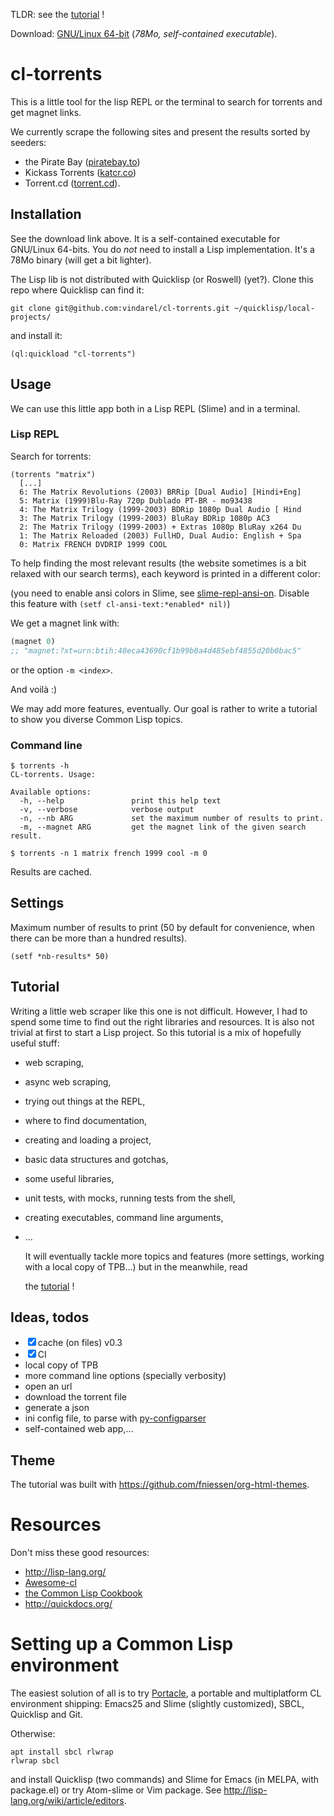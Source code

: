 TLDR: see the [[https://vindarel.github.io/cl-torrents/tutorial.html][tutorial]] !

[[https://gitlab.com/vindarel/cl-torrents][file:https://gitlab.com/vindarel/cl-torrents/badges/master/pipeline.svg]]

Download: [[https://gitlab.com/vindarel/cl-torrents/-/jobs/artifacts/master/raw/torrents?job=build][GNU/Linux 64-bit]] (/78Mo, self-contained executable/).

* cl-torrents

  This is a  little tool for the  lisp REPL or the  terminal to search
  for torrents and get magnet links.

  We  currently scrape  the following  sites and  present the  results
  sorted by seeders:

- the  Pirate Bay ([[https://piratebay.to/][piratebay.to]])
- Kickass Torrents ([[https://katcr.co][katcr.co]])
- Torrent.cd ([[https://torrent.cd/][torrent.cd]]).

** Installation

   See the download link above.  It is a self-contained executable for
   GNU/Linux  64-bits.    You  do  /not/   need  to  install   a  Lisp
   implementation. It's a 78Mo binary (will get a bit lighter).

   The Lisp lib  is not  distributed with  Quicklisp (or Roswell) (yet?).  Clone this  repo
   where Quicklisp can find it:

: git clone git@github.com:vindarel/cl-torrents.git ~/quicklisp/local-projects/

and install it:

: (ql:quickload "cl-torrents")


** Usage

   We can  use this little app  both in a  Lisp REPL (Slime) and  in a
   terminal.

*** Lisp REPL

   Search for torrents:

#+BEGIN_SRC text
(torrents "matrix")
  [...]
  6: The Matrix Revolutions (2003) BRRip [Dual Audio] [Hindi+Eng]
  5: Matrix (1999)Blu-Ray 720p Dublado PT-BR - mo93438
  4: The Matrix Trilogy (1999-2003) BDRip 1080p Dual Audio [ Hind
  3: The Matrix Trilogy (1999-2003) BluRay BDRip 1080p AC3
  2: The Matrix Trilogy (1999-2003) + Extras 1080p BluRay x264 Du
  1: The Matrix Reloaded (2003) FullHD, Dual Audio: English + Spa
  0: Matrix FRENCH DVDRIP 1999 COOL
#+END_SRC

  To help finding the most  relevant results (the website sometimes is
  a bit relaxed  with our search terms), each keyword  is printed in a
  different color:

#+html: <p align="center"><img src="img-colored-results.png" /></p>

  (you need  to enable ansi  colors in Slime,  see [[https://github.com/enriquefernandez/slime-repl-ansi-color][slime-repl-ansi-on]].
  Disable this feature with =(setf cl-ansi-text:*enabled* nil)=)


  We get a magnet link with:

#+BEGIN_SRC lisp
(magnet 0)
;; "magnet:?xt=urn:btih:40eca43690cf1b99b0a4d485ebf4855d20b0bac5"
#+END_SRC

  or the option =-m <index>=.

  And voilà :)

  We may add more features, eventually.  Our goal is rather to write a
  tutorial to show you diverse Common Lisp topics.


*** Command line

#+BEGIN_SRC text
$ torrents -h
CL-torrents. Usage:

Available options:
  -h, --help               print this help text
  -v, --verbose            verbose output
  -n, --nb ARG             set the maximum number of results to print.
  -m, --magnet ARG         get the magnet link of the given search result.
#+END_SRC

: $ torrents -n 1 matrix french 1999 cool -m 0

#+html: <p align='center'><img src='img-cli.png' /></p>

Results are cached.

** Settings

Maximum number  of results  to print (50  by default  for convenience,
when there can be more than a hundred results).

: (setf *nb-results* 50)

** Tutorial

   Writing   a   little   web   scraper   like   this   one   is   not
   difficult. However, I had to spend  some time to find out the right
   libraries and resources.  It is also  not trivial at first to start
   a  Lisp project.  So this  tutorial is  a mix  of hopefully  useful
   stuff:

- web scraping,
- async web scraping,
- trying out things at the REPL,
- where to find documentation,
- creating and loading a project,
- basic data structures and gotchas,
- some useful libraries,
- unit tests, with mocks, running tests from the shell,
- creating executables, command line arguments,
- ...

  It will eventually  tackle more topics and  features (more settings,
  working with a local copy of TPB…) but in the meanwhile, read

  the [[https://vindarel.github.io/cl-torrents/tutorial.html][tutorial]] !

** Ideas, todos

- [X] cache (on files) v0.3
- [X] CI
- local copy of TPB
- more command line options (specially verbosity)
- open an url
- download the torrent file
- generate a json
- ini config file, to parse with [[https://common-lisp.net/project/py-configparser/][py-configparser]]
- self-contained web app,...

** Theme

  The tutorial was built with https://github.com/fniessen/org-html-themes.


* Resources

  Don't miss these good resources:

- http://lisp-lang.org/
- [[Https://github.com/CodyReichert/awesome-cl][Awesome-cl]]
- [[https://lispcookbook.github.io/cl-cookbook/][the Common Lisp Cookbook]]
- http://quickdocs.org/


* Setting up a Common Lisp environment

  The  easiest solution  of all  is to  try [[https://portacle.github.io/][Portacle]],  a portable  and
  multiplatform CL  environment shipping: Emacs25 and  Slime (slightly
  customized), SBCL, Quicklisp and Git.

  Otherwise:

: apt install sbcl rlwrap
: rlwrap sbcl

   and install Quicklisp (two commands) and Slime for Emacs (in MELPA,
   with   package.el)  or   try  Atom-slime   or  Vim   package.   See
   [[http://lisp-lang.org/wiki/article/editors][http://lisp-lang.org/wiki/article/editors]].
